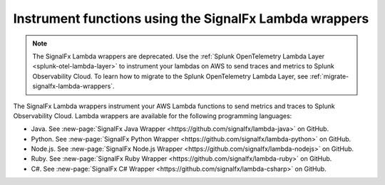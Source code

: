 .. _signalfx-lambda-wrappers:

*******************************************************
Instrument functions using the SignalFx Lambda wrappers
*******************************************************

.. meta::
   :description: Follow these instructions to instrument your AWS Lambda functions using the SignalFx Lambda wrappers in Splunk Observability Cloud. Note that the SignalFx Lambda wrappers are being deprecated.

.. _wrapper-ingest:

.. note:: The SignalFx Lambda wrappers are deprecated. Use the :ref:`Splunk OpenTelemetry Lambda Layer <splunk-otel-lambda-layer>` to instrument your lambdas on AWS to send traces and metrics to Splunk Observability Cloud. To learn how to migrate to the Splunk OpenTelemetry Lambda Layer, see :ref:`migrate-signalfx-lambda-wrappers`.

The SignalFx Lambda wrappers instrument your AWS Lambda functions to send metrics and traces to Splunk Observability Cloud. Lambda wrappers are available for the following programming languages:

- Java. See :new-page:`SignalFx Java Wrapper <https://github.com/signalfx/lambda-java>` on GitHub.
- Python. See :new-page:`SignalFx Python Wrapper <https://github.com/signalfx/lambda-python>` on GitHub.
- Node.js. See :new-page:`SignalFx Node.js Wrapper <https://github.com/signalfx/lambda-nodejs>` on GitHub.
- Ruby. See :new-page:`SignalFx Ruby Wrapper <https://github.com/signalfx/lambda-ruby>` on GitHub.
- C#. See :new-page:`SignalFx C# Wrapper <https://github.com/signalfx/lambda-csharp>` on GitHub.